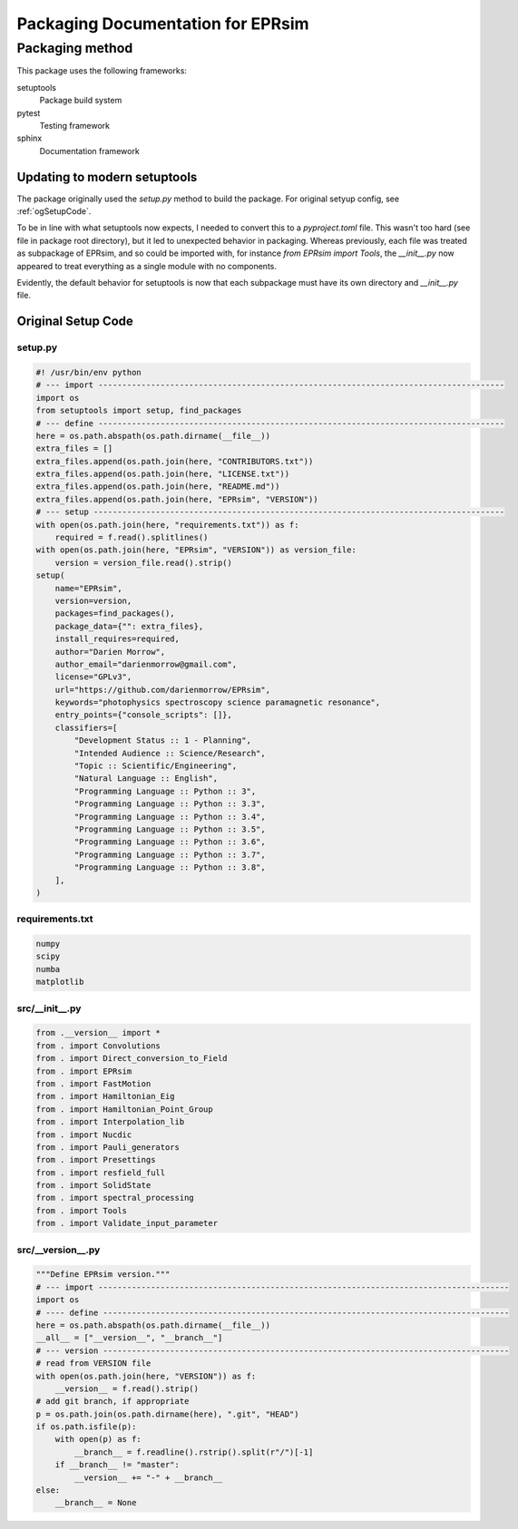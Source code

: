 **********************************
Packaging Documentation for EPRsim
**********************************

Packaging method
################
This package uses the following frameworks:

setuptools
    Package build system
pytest
    Testing framework
sphinx
    Documentation framework

Updating to modern setuptools
-----------------------------

The package originally used the `setup.py` method to build the package. For original setyup config, see :ref:`ogSetupCode`.

To be in line with what setuptools now expects, I needed to convert this to a `pyproject.toml` file. This wasn't too hard (see file in package root directory), but it led to unexpected behavior in packaging. Whereas previously, each file was treated as subpackage of EPRsim, and so could be imported with, for instance `from EPRsim import Tools`, the `__init__.py` now appeared to treat everything as a single module with no components.

Evidently, the default behavior for setuptools is now that each subpackage must have its own directory and `__init__.py` file.

.. _ogSetupCode:

Original Setup Code
-------------------

setup.py
^^^^^^^^

.. code :: python

    #! /usr/bin/env python
    # --- import -------------------------------------------------------------------------------------
    import os
    from setuptools import setup, find_packages
    # --- define -------------------------------------------------------------------------------------
    here = os.path.abspath(os.path.dirname(__file__))
    extra_files = []
    extra_files.append(os.path.join(here, "CONTRIBUTORS.txt"))
    extra_files.append(os.path.join(here, "LICENSE.txt"))
    extra_files.append(os.path.join(here, "README.md"))
    extra_files.append(os.path.join(here, "EPRsim", "VERSION"))
    # --- setup --------------------------------------------------------------------------------------
    with open(os.path.join(here, "requirements.txt")) as f:
        required = f.read().splitlines()
    with open(os.path.join(here, "EPRsim", "VERSION")) as version_file:
        version = version_file.read().strip()
    setup(
        name="EPRsim",
        version=version,
        packages=find_packages(),
        package_data={"": extra_files},
        install_requires=required,
        author="Darien Morrow",
        author_email="darienmorrow@gmail.com",
        license="GPLv3",
        url="https://github.com/darienmorrow/EPRsim",
        keywords="photophysics spectroscopy science paramagnetic resonance",
        entry_points={"console_scripts": []},
        classifiers=[
            "Development Status :: 1 - Planning",
            "Intended Audience :: Science/Research",
            "Topic :: Scientific/Engineering",
            "Natural Language :: English",
            "Programming Language :: Python :: 3",
            "Programming Language :: Python :: 3.3",
            "Programming Language :: Python :: 3.4",
            "Programming Language :: Python :: 3.5",
            "Programming Language :: Python :: 3.6",
            "Programming Language :: Python :: 3.7",
            "Programming Language :: Python :: 3.8",
        ],
    )

requirements.txt
^^^^^^^^^^^^^^^^

.. code::  

    numpy
    scipy
    numba
    matplotlib

src/__init__.py
^^^^^^^^^^^^^^^

.. code:: python

    from .__version__ import *
    from . import Convolutions
    from . import Direct_conversion_to_Field
    from . import EPRsim
    from . import FastMotion
    from . import Hamiltonian_Eig
    from . import Hamiltonian_Point_Group
    from . import Interpolation_lib
    from . import Nucdic
    from . import Pauli_generators
    from . import Presettings
    from . import resfield_full
    from . import SolidState
    from . import spectral_processing
    from . import Tools
    from . import Validate_input_parameter

src/__version__.py
^^^^^^^^^^^^^^^^^^

.. code:: python

    """Define EPRsim version."""
    # --- import --------------------------------------------------------------------------------------
    import os
    # ---- define -------------------------------------------------------------------------------------
    here = os.path.abspath(os.path.dirname(__file__))
    __all__ = ["__version__", "__branch__"]
    # --- version -------------------------------------------------------------------------------------
    # read from VERSION file
    with open(os.path.join(here, "VERSION")) as f:
        __version__ = f.read().strip()
    # add git branch, if appropriate
    p = os.path.join(os.path.dirname(here), ".git", "HEAD")
    if os.path.isfile(p):
        with open(p) as f:
            __branch__ = f.readline().rstrip().split(r"/")[-1]
        if __branch__ != "master":
            __version__ += "-" + __branch__
    else:
        __branch__ = None
